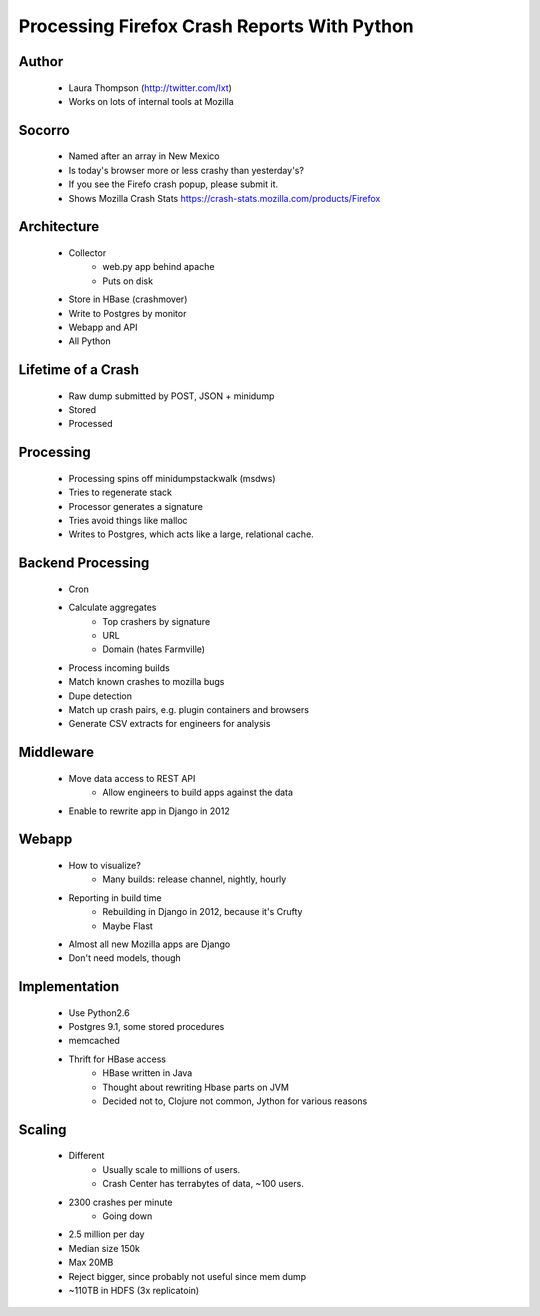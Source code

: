 ============================================
Processing Firefox Crash Reports With Python
============================================

Author
------
  * Laura Thompson (http://twitter.com/lxt)
  * Works on lots of internal tools at Mozilla

Socorro
--------
  * Named after an array in New Mexico
  * Is today's browser more or less crashy than yesterday's? 
  * If you see the Firefo crash popup, please submit it.
  
  * Shows Mozilla Crash Stats https://crash-stats.mozilla.com/products/Firefox
  

Architecture
------------
  * Collector 
     * web.py app behind apache
     * Puts on disk
  * Store in HBase (crashmover)
  * Write to Postgres by monitor
  * Webapp and API
  * All Python


Lifetime of a Crash
-------------------
  * Raw dump submitted by POST, JSON + minidump
  * Stored   
  * Processed

Processing
----------
  * Processing spins off minidumpstackwalk (msdws)
  * Tries to regenerate stack
  * Processor generates a signature
  * Tries avoid things like malloc
  * Writes to Postgres, which acts like a large, relational cache.

Backend Processing
-------------------
   * Cron
   * Calculate aggregates
      * Top crashers by signature
      * URL
      * Domain (hates Farmville)
   * Process incoming builds
   * Match known crashes to mozilla bugs
   * Dupe detection
   * Match up crash pairs, e.g. plugin containers and browsers
   * Generate CSV extracts for engineers for analysis

Middleware
----------
  * Move data access to REST API
     * Allow engineers to build apps against the data
  * Enable to rewrite app in Django in 2012
  
Webapp
-------
  * How to visualize? 
     * Many builds: release channel, nightly, hourly
  * Reporting in build time
     * Rebuilding in Django in 2012, because it's Crufty
     * Maybe Flast
  * Almost all new Mozilla apps are Django
  * Don't need models, though

Implementation
---------------
  * Use Python2.6
  * Postgres 9.1, some stored procedures
  * memcached
  * Thrift for HBase access
     * HBase written in Java
     * Thought about rewriting Hbase parts on JVM
     * Decided not to, Clojure not common, Jython for various reasons

Scaling
-------
  * Different
     * Usually scale to millions of users.
     * Crash Center has terrabytes of data, ~100 users.

  * 2300 crashes per minute
     * Going down
  * 2.5 million per day
  * Median size 150k
  * Max 20MB
  * Reject bigger, since probably not useful since mem dump
  * ~110TB in HDFS (3x replicatoin)



  

